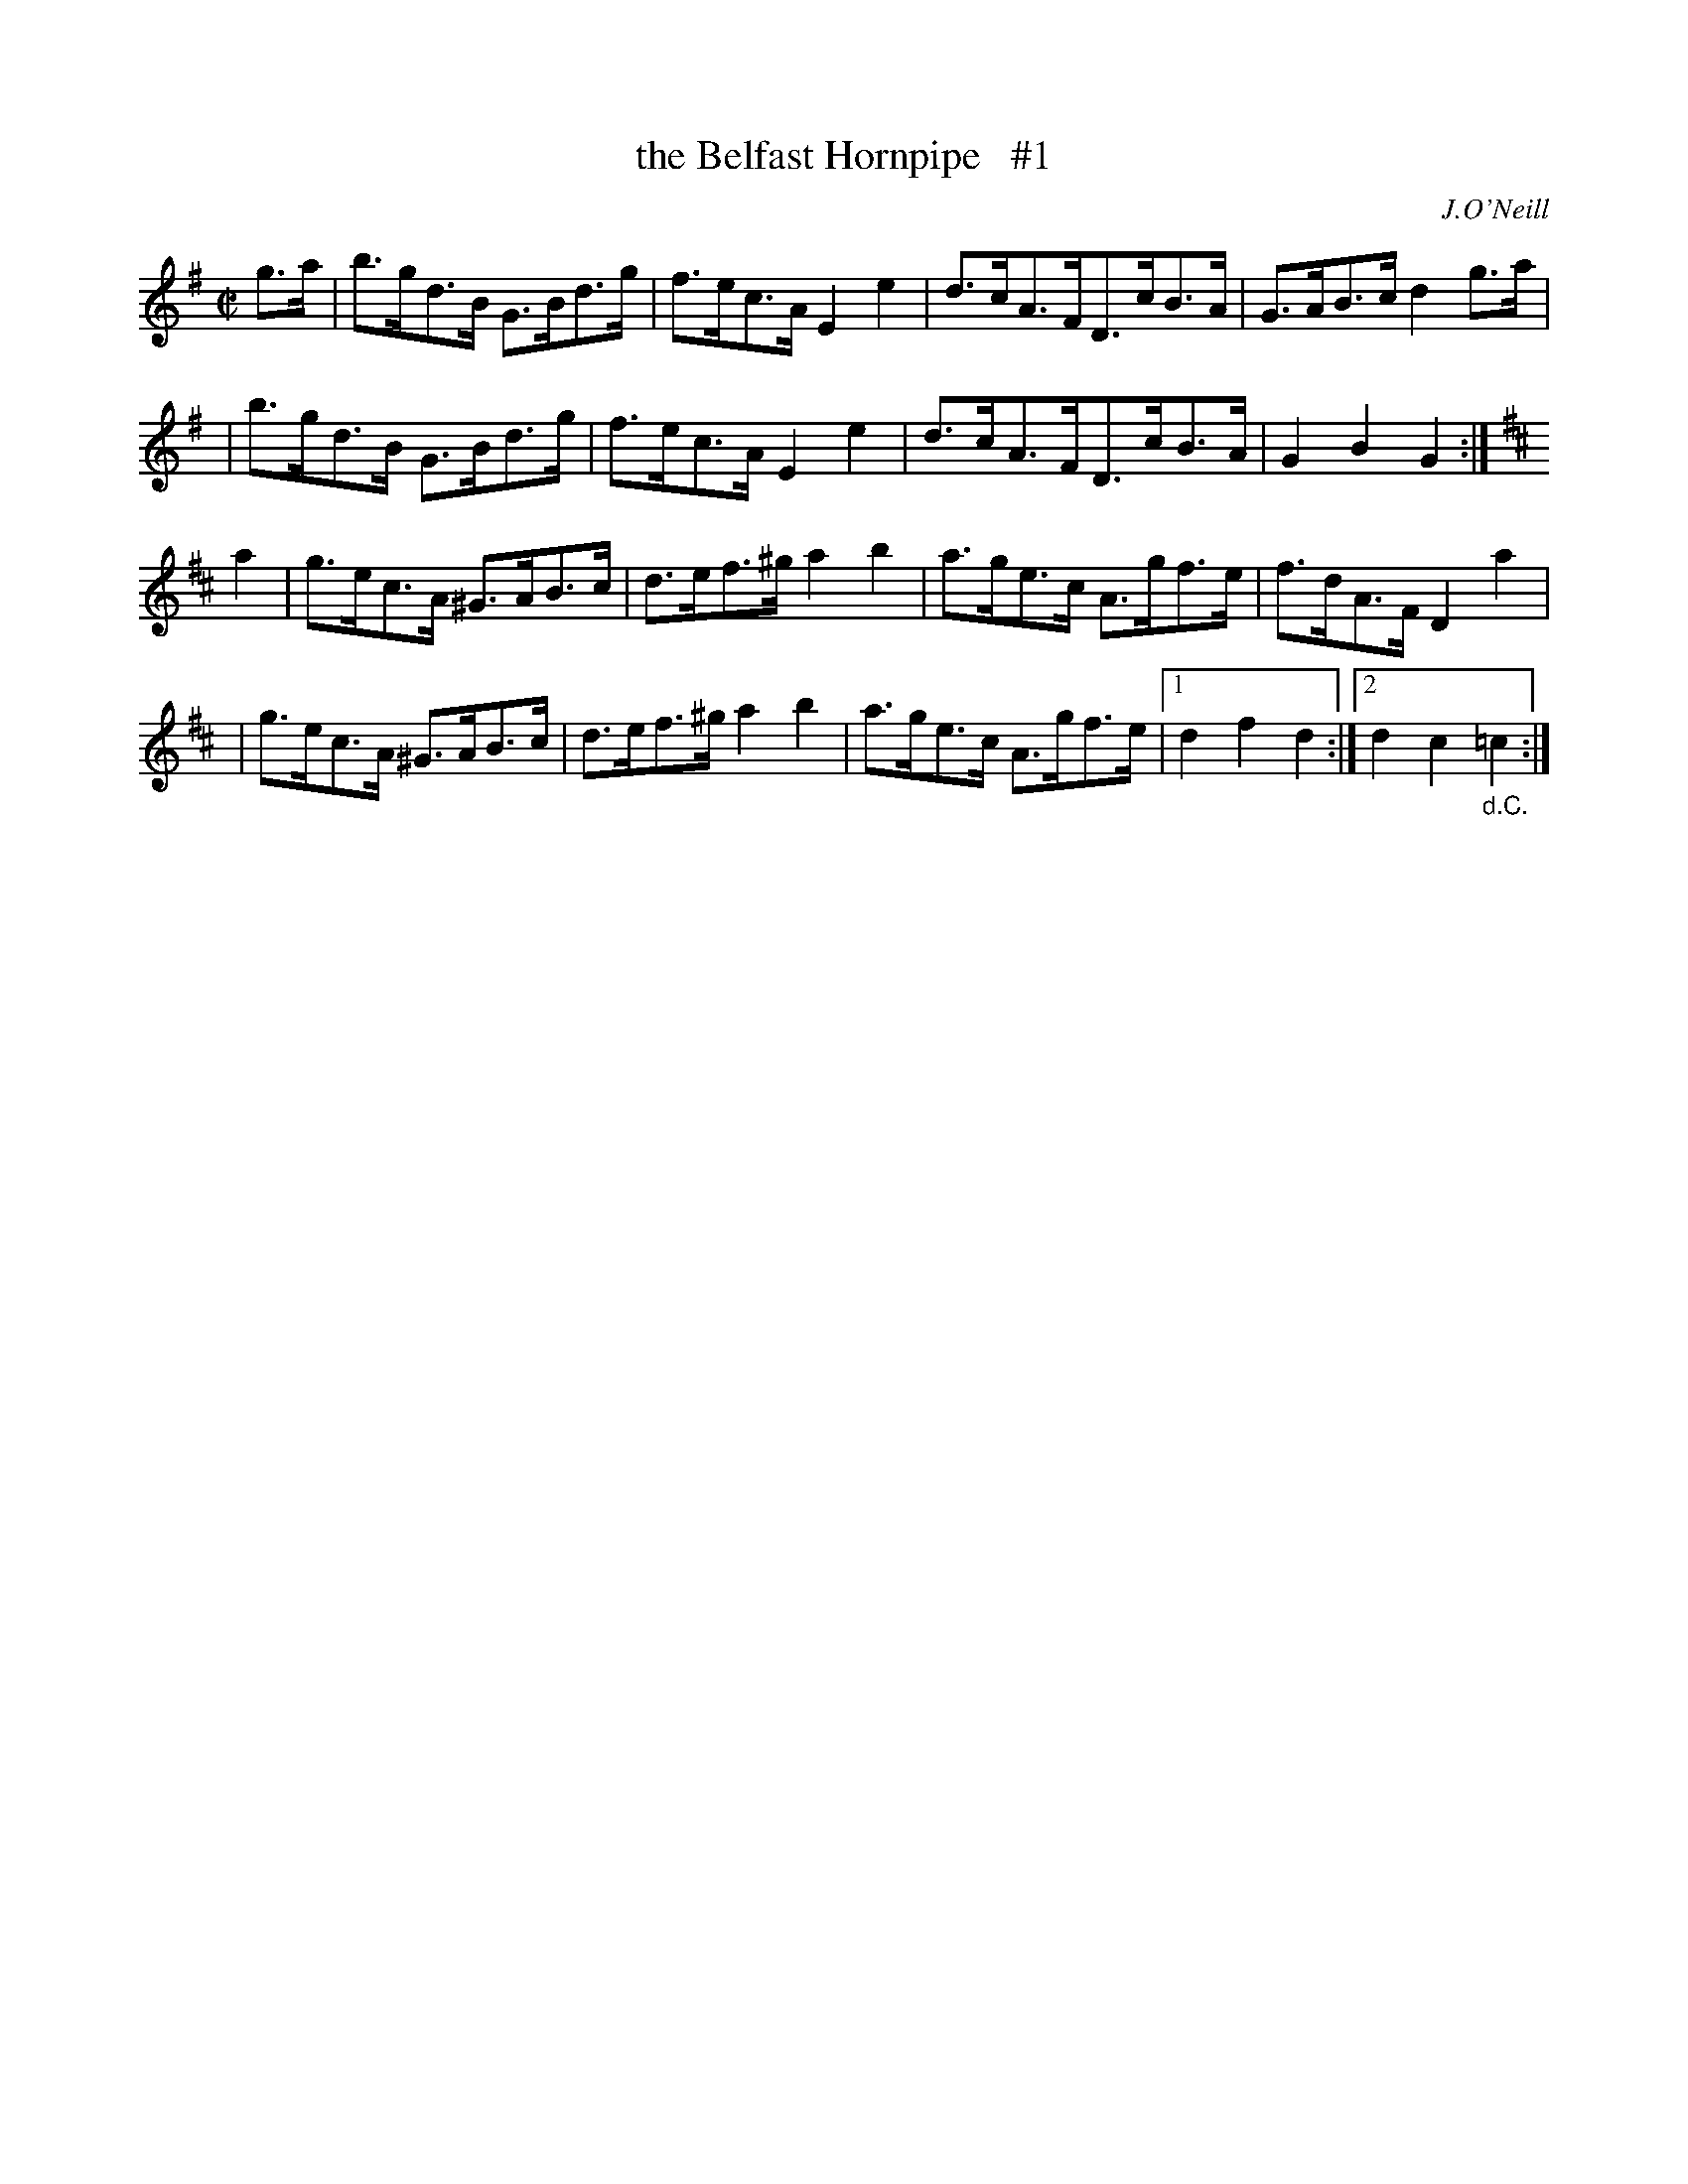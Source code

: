 X: 1647
T: the Belfast Hornpipe   #1
%S: s:4 b:17(4+4+4+5)
R: hornpipe
B: O'Neill's 1850 #1647
O: J.O'Neill
M: C|
L: 1/8
K: G
g>a \
| b>gd>B G>Bd>g | f>ec>A E2 e2 | d>cA>FD>cB>A | G>AB>c d2 g>a |
| b>gd>B G>Bd>g | f>ec>A E2 e2 | d>cA>FD>cB>A | G2 B2 G2 :|
K:D
a2 \
| g>ec>A ^G>AB>c | d>ef>^g a2 b2 | a>ge>c A>gf>e | f>dA>F D2a2 |
| g>ec>A ^G>AB>c | d>ef>^g a2 b2 | a>ge>c A>gf>e |1 d2 f2 d2 :|2 d2 c2 "_d.C."=c2 :|
